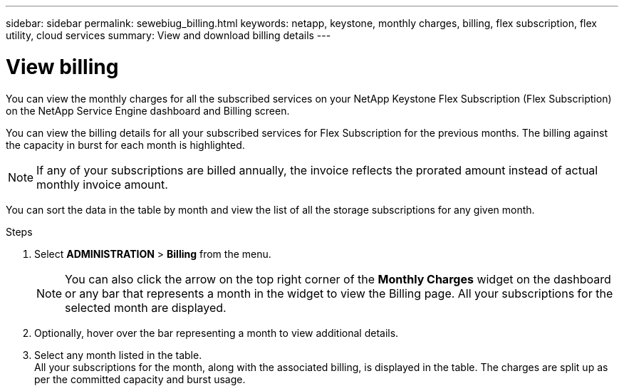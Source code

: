 ---
sidebar: sidebar
permalink: sewebiug_billing.html
keywords: netapp, keystone, monthly charges, billing, flex subscription, flex utility, cloud services
summary: View and download billing details
---

= View billing
:hardbreaks:
:nofooter:
:icons: font
:linkattrs:
:imagesdir: ./media/

[.lead]
You can view the monthly charges for all the subscribed services on your NetApp Keystone Flex Subscription (Flex Subscription) on the NetApp Service Engine dashboard and Billing screen.

You can view the billing details for all your subscribed services for Flex Subscription for the previous months. The billing against the capacity in burst for each month is highlighted.

NOTE: If any of your subscriptions are billed annually, the invoice reflects the prorated amount instead of actual monthly invoice amount.

You can sort the data in the table by month and view the list of all the storage subscriptions for any given month.

.Steps

. Select *ADMINISTRATION* > *Billing* from the menu.
+
[NOTE]
You can also click the arrow on the top right corner of the *Monthly Charges* widget on the dashboard or any bar that represents a month in the widget to view the Billing page. All your subscriptions for the selected month are displayed.
+

. Optionally, hover over the bar representing a month to view additional details.
. Select any month listed in the table.
All your subscriptions for the month, along with the associated billing, is displayed in the table. The charges are split up as per the committed capacity and burst usage.
